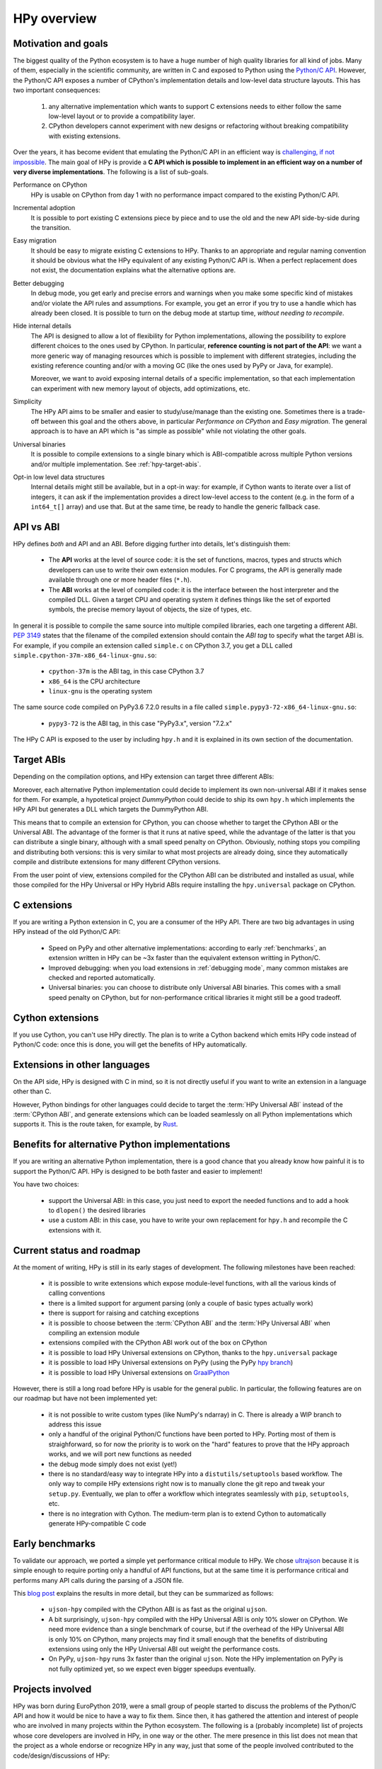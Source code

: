 HPy overview
=============

Motivation and goals
---------------------

The biggest quality of the Python ecosystem is to have a huge number of high
quality libraries for all kind of jobs. Many of them, especially in the
scientific community, are written in C and exposed to Python using the
`Python/C API <https://docs.python.org/3/c-api/index.html>`_.  However, the
Python/C API exposes a number of CPython's implementation details and
low-level data structure layouts. This has two important consequences:

  1. any alternative implementation which wants to support C extensions needs
     to either follow the same low-level layout or to provide a compatibility
     layer.

  2. CPython developers cannot experiment with new designs or refactoring
     without breaking compatibility with existing extensions.


Over the years, it has become evident that emulating the Python/C
API in an efficient way is `challenging, if not impossible
<https://morepypy.blogspot.com/2018/09/inside-cpyext-why-emulating-cpython-c.html>`_.
The main goal of HPy is provide a **C API which is possible to implement in an
efficient way on a number of very diverse implementations**.  The following is
a list of sub-goals.

Performance on CPython
  HPy is usable on CPython from day 1 with no performance impact compared to
  the existing Python/C API.


Incremental adoption
  It is possible to port existing C extensions piece by piece and to use
  the old and the new API side-by-side during the transition.


Easy migration
  It should be easy to migrate existing C extensions to HPy. Thanks to an
  appropriate and regular naming convention it should be obvious what the
  HPy equivalent of any existing Python/C API is.  When a perfect replacement
  does not exist, the documentation explains what the alternative options are.


Better debugging
  In debug mode, you get early and precise errors and warnings when you make
  some specific kind of mistakes and/or violate the API rules and
  assumptions. For example, you get an error if you try to use a handle which
  has already been closed. It is possible to turn on the debug mode at startup
  time, *without needing to recompile*.


Hide internal details
  The API is designed to allow a lot of flexibility for Python
  implementations, allowing the possibility to explore different choices to
  the ones used by CPython.  In particular, **reference counting is not part
  of the API**: we want a more generic way of managing resources which is
  possible to implement with different strategies, including the existing
  reference counting and/or with a moving GC (like the ones used by PyPy or
  Java, for example).

  Moreover, we want to avoid exposing internal details of a specific
  implementation, so that each implementation can experiment with new memory
  layout of objects, add optimizations, etc.


Simplicity
  The HPy API aims to be smaller and easier to study/use/manage than the
  existing one. Sometimes there is a trade-off between this goal and the others
  above, in particular *Performance on CPython* and *Easy migration*.  The
  general approach is to have an API which is "as simple as possible" while
  not violating the other goals.


Universal binaries
  It is possible to compile extensions to a single binary which is
  ABI-compatible across multiple Python versions and/or multiple
  implementation. See :ref:`hpy-target-abis`.


Opt-in low level data structures
  Internal details might still be available, but in a opt-in way: for example,
  if Cython wants to iterate over a list of integers, it can ask if the
  implementation provides a direct low-level access to the content (e.g. in
  the form of a ``int64_t[]`` array) and use that. But at the same time, be
  ready to handle the generic fallback case.


API vs ABI
-----------

HPy defines *both* and API and an ABI. Before digging further into details,
let's distinguish them:

  - The **API** works at the level of source code: it is the set of functions,
    macros, types and structs which developers can use to write their own
    extension modules.  For C programs, the API is generally made available
    through one or more header files (``*.h``).

  - The **ABI** works at the level of compiled code: it is the interface between
    the host interpreter and the compiled DLL.  Given a target CPU and
    operating system it defines things like the set of exported symbols, the
    precise memory layout of objects, the size of types, etc.

In general it is possible to compile the same source into multiple compiled
libraries, each one targeting a different ABI. :pep:`3149` states that the
filename of the compiled extension should contain the *ABI tag* to specify
what the target ABI is. For example, if you compile an extension called
``simple.c`` on CPython 3.7, you get a DLL called
``simple.cpython-37m-x86_64-linux-gnu.so``:

  - ``cpython-37m`` is the ABI tag, in this case CPython 3.7

  - ``x86_64`` is the CPU architecture

  - ``linux-gnu`` is the operating system

The same source code compiled on PyPy3.6 7.2.0 results in a file called
``simple.pypy3-72-x86_64-linux-gnu.so``:

  - ``pypy3-72`` is the ABI tag, in this case "PyPy3.x", version "7.2.x"

The HPy C API is exposed to the user by including ``hpy.h`` and it is
explained in its own section of the documentation.


.. _hpy-target-abis:

Target ABIs
----------------

Depending on the compilation options, and HPy extension can target three
different ABIs:

.. glossary::

    CPython ABI
      In this mode, HPy is implemented as a set of C macros and ``static inline``
      functions which translate the HPy API into the CPython API at compile
      time. The result is a compiled extension which is indistinguishable from a
      "normal" one and can be distributed using all the standard tools and will
      run at the very same speed. The ABI tag is defined by the version of CPython
      which is used to compile it (e.g., ``cpython-37m``),

    HPy Universal ABI
      As the name suggests, the HPy Universal ABI is designed to be loaded and
      executed by a variety of different Python implementations. Compiled
      extensions can be loaded unmodified on all the interpreters which supports
      it.  PyPy supports it natively.  CPython supports it by using the
      ``hpy.universal`` package, and there is a small speed penalty compared to
      the CPython ABI.  The ABI tag has not been formally defined yet, but it will
      be something like ``hpy-1``, where ``1`` is the version of the API.

    HPy Hybrid ABI
      To allow an incremental transition to HPy, it is possible to use both HPy
      and Python/C API calls in the same extension. In this case, it is not
      possible to target the Universal ABI because the resulting compiled library
      also needs to be compatible with a specific CPython version. The ABI tag
      will be something like ``hpy-1_cpython-37m``.

Moreover, each alternative Python implementation could decide to implement its
own non-universal ABI if it makes sense for them. For example, a hypotetical
project *DummyPython* could decide to ship its own ``hpy.h`` which implements
the HPy API but generates a DLL which targets the DummyPython ABI.

This means that to compile an extension for CPython, you can choose whether to
target the CPython ABI or the Universal ABI. The advantage of the former is
that it runs at native speed, while the advantage of the latter is that you
can distribute a single binary, although with a small speed penalty on
CPython.  Obviously, nothing stops you compiling and distributing both
versions: this is very similar to what most projects are already doing, since
they automatically compile and distribute extensions for many different
CPython versions.

From the user point of view, extensions compiled for the CPython ABI can be
distributed and installed as usual, while those compiled for the HPy Universal
or HPy Hybrid ABIs require installing the ``hpy.universal`` package on
CPython.


C extensions
--------------

If you are writing a Python extension in C, you are a consumer of the HPy
API. There are two big advantages in using HPy instead of the old Python/C
API:

  - Speed on PyPy and other alternative implementations: according to early
    :ref:`benchmarks`, an extension written in HPy can be ~3x faster than the
    equivalent extenson writting in Python/C.

  - Improved debugging: when you load extensions in :ref:`debugging mode`,
    many common mistakes are checked and reported automatically.

  - Universal binaries: you can choose to distribute only Universal ABI
    binaries. This comes with a small speed penalty on CPython, but for
    non-performance critical libraries it might still be a good tradeoff.


Cython extensions
-----------------

If you use Cython, you can't use HPy directly. The plan is to write a Cython
backend which emits HPy code instead of Python/C code: once this is done, you
will get the benefits of HPy automatically.


Extensions in other languages
------------------------------

On the API side, HPy is designed with C in mind, so it is not directly useful
if you want to write an extension in a language other than C.

However, Python bindings for other languages could decide to target the
:term:`HPy Universal ABI` instead of the :term:`CPython ABI`, and generate
extensions which can be loaded seamlessly on all Python implementations which
supports it.  This is the route taken, for example, by `Rust
<https://github.com/pyhandle/rust-hpy>`_.


Benefits for alternative Python implementations
------------------------------------------------

If you are writing an alternative Python implementation, there is a good
chance that you already know how painful it is to support the Python/C
API. HPy is designed to be both faster and easier to implement!

You have two choices:

  - support the Universal ABI: in this case, you just need to export the
    needed functions and to add a hook to ``dlopen()`` the desired libraries

  - use a custom ABI: in this case, you have to write your own replacement for
    ``hpy.h`` and recompile the C extensions with it.


Current status and roadmap
--------------------------

At the moment of writing, HPy is still in its early stages of development. The
following milestones have been reached:

  - it is possible to write extensions which expose module-level functions,
    with all the various kinds of calling conventions

  - there is a limited support for argument parsing (only a couple of basic
    types actually work)

  - there is support for raising and catching exceptions

  - it is possible to choose between the :term:`CPython ABI` and the
    :term:`HPy Universal ABI` when compiling an extension module

  - extensions compiled with the CPython ABI work out of the box on
    CPython

  - it is possible to load HPy Universal extensions on CPython, thanks to the
    ``hpy.universal`` package

  - it is possible to load HPy Universal extensions on
    PyPy (using the PyPy `hpy branch <https://foss.heptapod.net/pypy/pypy/tree/branch/hpy>`_)

  - it is possible to load HPy Universal extensions on `GraalPython
    <https://github.com/graalvm/graalpython>`_


However, there is still a long road before HPy is usable for the general
public. In particular, the following features are on our roadmap but have not
been implemented yet:

  - it is not possible to write custom types (like NumPy's ndarray)
    in C. There is already a WIP branch to address this issue

  - only a handful of the original Python/C functions have been ported to
    HPy. Porting most of them is straighforward, so for now the priority is to
    work on the "hard" features to prove that the HPy approach works, and we
    will port new functions as needed

  - the debug mode simply does not exist (yet!)

  - there is no standard/easy way to integrate HPy into a
    ``distutils/setuptools`` based workflow. The only way to compile HPy
    extensions right now is to manually clone the git repo and tweak your
    ``setup.py``. Eventually, we plan to offer a workflow which integrates
    seamlessly with ``pip``, ``setuptools``, etc.

  - there is no integration with Cython. The medium-term plan is to extend
    Cython to automatically generate HPy-compatible C code


.. _benchmarks:

Early benchmarks
-----------------

To validate our approach, we ported a simple yet performance critical module
to HPy. We chose `ultrajson <https://github.com/pyhandle/ultrajson-hpy>`_
because it is simple enough to require porting only a handful of API
functions, but at the same time it is performance critical and performs many
API calls during the parsing of a JSON file.

This `blog post <https://morepypy.blogspot.com/2019/12/hpy-kick-off-sprint-report.html>`_
explains the results in more detail, but they can be summarized as follows:

  - ``ujson-hpy`` compiled with the CPython ABI is as fast as the original
    ``ujson``.

  - A bit surprisingly, ``ujson-hpy`` compiled with the HPy Universal ABI is
    only 10% slower on CPython.  We need more evidence than a single benchmark
    of course, but if the overhead of the HPy Universal ABI is only 10% on
    CPython, many projects may find it small enough that the benefits
    of distributing extensions using only the HPy Universal ABI out weight
    the performance costs.

  - On PyPy, ``ujson-hpy`` runs 3x faster than the original ``ujson``. Note
    the HPy implementation on PyPy is not fully optimized yet, so we expect
    even bigger speedups eventually.


Projects involved
-----------------

HPy was born during EuroPython 2019, were a small group of people started to
discuss the problems of the Python/C API and how it would be nice to
have a way to fix them.  Since then, it has gathered the attention and interest
of people who are involved in many projects within the Python ecosystem.  The
following is a (probably incomplete) list of projects whose core developers
are involved in HPy, in one way or the other.  The mere presence in this list
does not mean that the project as a whole endorse or recognize HPy in any way,
just that some of the people involved contributed to the
code/design/discussions of HPy:

  - PyPy

  - CPython

  - Cython

  - GraalPython

  - RustPython

  - rust-hpy (fork of the `cpython crate <https://crates.io/crates/cpython>`_)




Related work
-------------

A partial list of alternative implementations which offer a Python/C
compatibility layer include:

  - `PyPy <https://doc.pypy.org/en/latest/faq.html#do-cpython-extension-modules-work-with-pypy>`_

  - `Jython <https://www.jyni.org/>`_

  - `IronPython <https://github.com/IronLanguages/ironclad>`_

  - `GraalPython <https://github.com/graalvm/graalpython>`_
